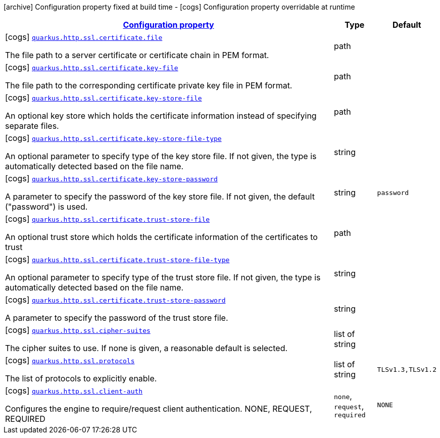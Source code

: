 [.configuration-legend]
icon:archive[title=Fixed at build time] Configuration property fixed at build time - icon:cogs[title=Overridable at runtime]️ Configuration property overridable at runtime 

[.configuration-reference, cols="80,.^10,.^10"]
|===

h|[[quarkus-vertx-http-config-group-server-ssl-config_configuration]]link:#quarkus-vertx-http-config-group-server-ssl-config_configuration[Configuration property]

h|Type
h|Default

a|icon:cogs[title=Overridable at runtime] [[quarkus-vertx-http-config-group-server-ssl-config_quarkus.http.ssl.certificate.file]]`link:#quarkus-vertx-http-config-group-server-ssl-config_quarkus.http.ssl.certificate.file[quarkus.http.ssl.certificate.file]`

[.description]
--
The file path to a server certificate or certificate chain in PEM format.
--|path 
|


a|icon:cogs[title=Overridable at runtime] [[quarkus-vertx-http-config-group-server-ssl-config_quarkus.http.ssl.certificate.key-file]]`link:#quarkus-vertx-http-config-group-server-ssl-config_quarkus.http.ssl.certificate.key-file[quarkus.http.ssl.certificate.key-file]`

[.description]
--
The file path to the corresponding certificate private key file in PEM format.
--|path 
|


a|icon:cogs[title=Overridable at runtime] [[quarkus-vertx-http-config-group-server-ssl-config_quarkus.http.ssl.certificate.key-store-file]]`link:#quarkus-vertx-http-config-group-server-ssl-config_quarkus.http.ssl.certificate.key-store-file[quarkus.http.ssl.certificate.key-store-file]`

[.description]
--
An optional key store which holds the certificate information instead of specifying separate files.
--|path 
|


a|icon:cogs[title=Overridable at runtime] [[quarkus-vertx-http-config-group-server-ssl-config_quarkus.http.ssl.certificate.key-store-file-type]]`link:#quarkus-vertx-http-config-group-server-ssl-config_quarkus.http.ssl.certificate.key-store-file-type[quarkus.http.ssl.certificate.key-store-file-type]`

[.description]
--
An optional parameter to specify type of the key store file. If not given, the type is automatically detected based on the file name.
--|string 
|


a|icon:cogs[title=Overridable at runtime] [[quarkus-vertx-http-config-group-server-ssl-config_quarkus.http.ssl.certificate.key-store-password]]`link:#quarkus-vertx-http-config-group-server-ssl-config_quarkus.http.ssl.certificate.key-store-password[quarkus.http.ssl.certificate.key-store-password]`

[.description]
--
A parameter to specify the password of the key store file. If not given, the default ("password") is used.
--|string 
|`password`


a|icon:cogs[title=Overridable at runtime] [[quarkus-vertx-http-config-group-server-ssl-config_quarkus.http.ssl.certificate.trust-store-file]]`link:#quarkus-vertx-http-config-group-server-ssl-config_quarkus.http.ssl.certificate.trust-store-file[quarkus.http.ssl.certificate.trust-store-file]`

[.description]
--
An optional trust store which holds the certificate information of the certificates to trust
--|path 
|


a|icon:cogs[title=Overridable at runtime] [[quarkus-vertx-http-config-group-server-ssl-config_quarkus.http.ssl.certificate.trust-store-file-type]]`link:#quarkus-vertx-http-config-group-server-ssl-config_quarkus.http.ssl.certificate.trust-store-file-type[quarkus.http.ssl.certificate.trust-store-file-type]`

[.description]
--
An optional parameter to specify type of the trust store file. If not given, the type is automatically detected based on the file name.
--|string 
|


a|icon:cogs[title=Overridable at runtime] [[quarkus-vertx-http-config-group-server-ssl-config_quarkus.http.ssl.certificate.trust-store-password]]`link:#quarkus-vertx-http-config-group-server-ssl-config_quarkus.http.ssl.certificate.trust-store-password[quarkus.http.ssl.certificate.trust-store-password]`

[.description]
--
A parameter to specify the password of the trust store file.
--|string 
|


a|icon:cogs[title=Overridable at runtime] [[quarkus-vertx-http-config-group-server-ssl-config_quarkus.http.ssl.cipher-suites]]`link:#quarkus-vertx-http-config-group-server-ssl-config_quarkus.http.ssl.cipher-suites[quarkus.http.ssl.cipher-suites]`

[.description]
--
The cipher suites to use. If none is given, a reasonable default is selected.
--|list of string 
|


a|icon:cogs[title=Overridable at runtime] [[quarkus-vertx-http-config-group-server-ssl-config_quarkus.http.ssl.protocols]]`link:#quarkus-vertx-http-config-group-server-ssl-config_quarkus.http.ssl.protocols[quarkus.http.ssl.protocols]`

[.description]
--
The list of protocols to explicitly enable.
--|list of string 
|`TLSv1.3,TLSv1.2`


a|icon:cogs[title=Overridable at runtime] [[quarkus-vertx-http-config-group-server-ssl-config_quarkus.http.ssl.client-auth]]`link:#quarkus-vertx-http-config-group-server-ssl-config_quarkus.http.ssl.client-auth[quarkus.http.ssl.client-auth]`

[.description]
--
Configures the engine to require/request client authentication. NONE, REQUEST, REQUIRED
--|`none`, `request`, `required` 
|`NONE`

|===